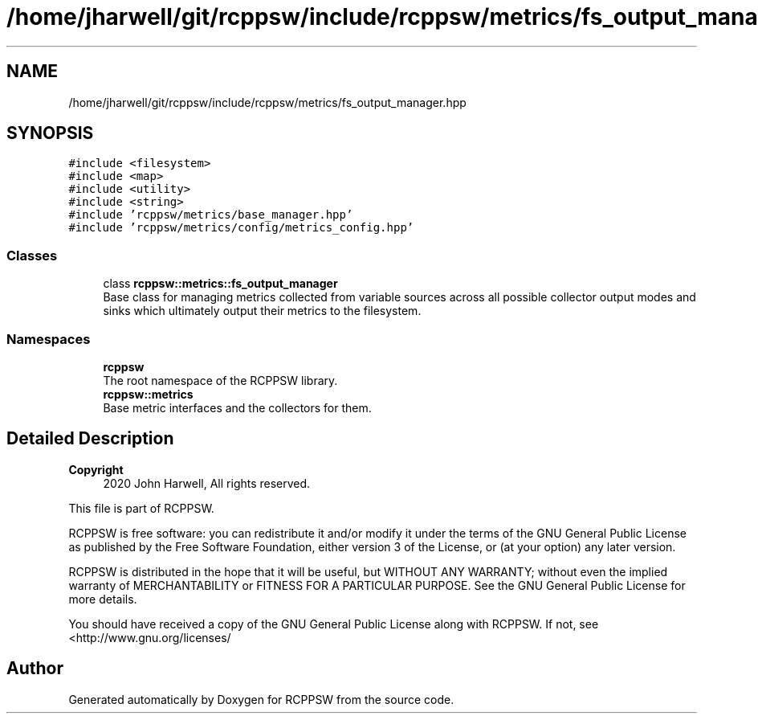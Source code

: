 .TH "/home/jharwell/git/rcppsw/include/rcppsw/metrics/fs_output_manager.hpp" 3 "Sat Feb 5 2022" "RCPPSW" \" -*- nroff -*-
.ad l
.nh
.SH NAME
/home/jharwell/git/rcppsw/include/rcppsw/metrics/fs_output_manager.hpp
.SH SYNOPSIS
.br
.PP
\fC#include <filesystem>\fP
.br
\fC#include <map>\fP
.br
\fC#include <utility>\fP
.br
\fC#include <string>\fP
.br
\fC#include 'rcppsw/metrics/base_manager\&.hpp'\fP
.br
\fC#include 'rcppsw/metrics/config/metrics_config\&.hpp'\fP
.br

.SS "Classes"

.in +1c
.ti -1c
.RI "class \fBrcppsw::metrics::fs_output_manager\fP"
.br
.RI "Base class for managing metrics collected from variable sources across all possible collector output modes and sinks which ultimately output their metrics to the filesystem\&. "
.in -1c
.SS "Namespaces"

.in +1c
.ti -1c
.RI " \fBrcppsw\fP"
.br
.RI "The root namespace of the RCPPSW library\&. "
.ti -1c
.RI " \fBrcppsw::metrics\fP"
.br
.RI "Base metric interfaces and the collectors for them\&. "
.in -1c
.SH "Detailed Description"
.PP 

.PP
\fBCopyright\fP
.RS 4
2020 John Harwell, All rights reserved\&.
.RE
.PP
This file is part of RCPPSW\&.
.PP
RCPPSW is free software: you can redistribute it and/or modify it under the terms of the GNU General Public License as published by the Free Software Foundation, either version 3 of the License, or (at your option) any later version\&.
.PP
RCPPSW is distributed in the hope that it will be useful, but WITHOUT ANY WARRANTY; without even the implied warranty of MERCHANTABILITY or FITNESS FOR A PARTICULAR PURPOSE\&. See the GNU General Public License for more details\&.
.PP
You should have received a copy of the GNU General Public License along with RCPPSW\&. If not, see <http://www.gnu.org/licenses/ 
.SH "Author"
.PP 
Generated automatically by Doxygen for RCPPSW from the source code\&.
